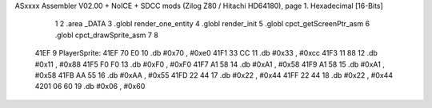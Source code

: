 ASxxxx Assembler V02.00 + NoICE + SDCC mods  (Zilog Z80 / Hitachi HD64180), page 1.
Hexadecimal [16-Bits]



                              1 
                              2 .area _DATA
                              3 .globl render_one_entity
                              4 .globl render_init
                              5 .globl cpct_getScreenPtr_asm
                              6 .globl cpct_drawSprite_asm
                              7 
                              8 
   41EF                       9 PlayerSprite:
   41EF 70 E0                10         .db     #0x70 , #0xe0 
   41F1 33 CC                11         .db     #0x33 , #0xcc 
   41F3 11 88                12         .db     #0x11 , #0x88 
   41F5 F0 F0                13         .db     #0xF0 , #0xF0 
   41F7 A1 58                14         .db     #0xA1 , #0x58 
   41F9 A1 58                15         .db     #0xA1 , #0x58 
   41FB AA 55                16         .db     #0xAA , #0x55 
   41FD 22 44                17         .db     #0x22 , #0x44 
   41FF 22 44                18         .db     #0x22 , #0x44 
   4201 06 60                19         .db     #0x06 , #0x60
